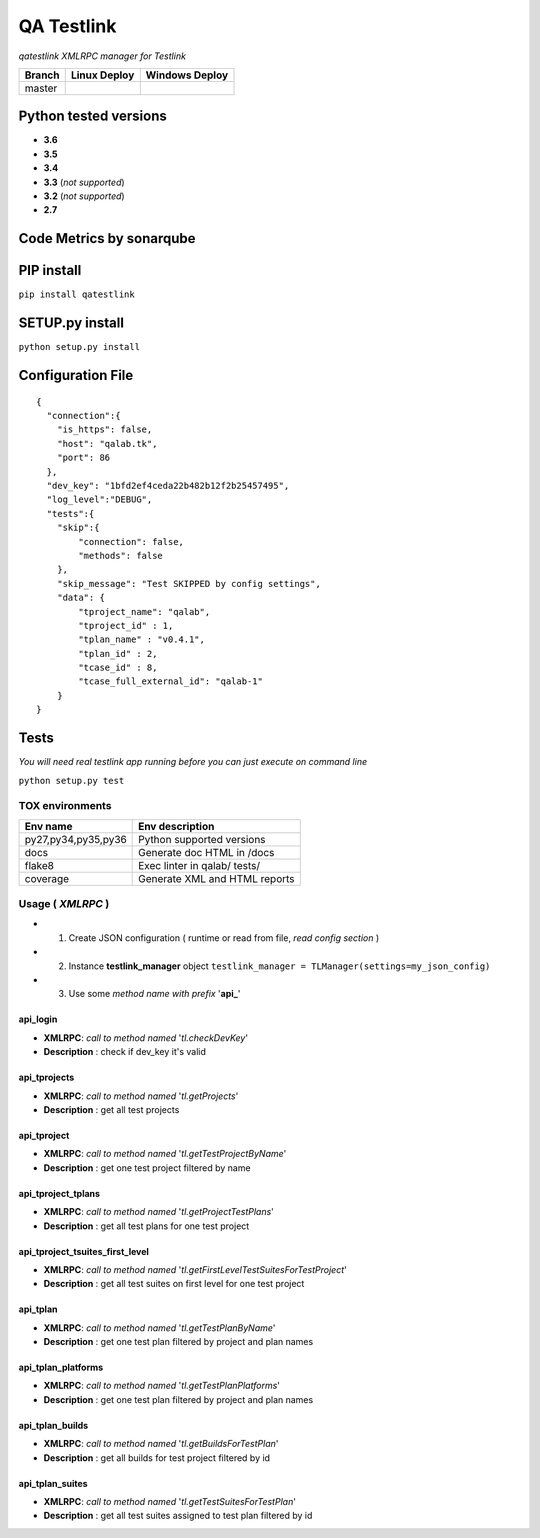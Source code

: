 
QA Testlink
===========

*qatestlink XMLRPC manager for Testlink*



.. image:: https://img.shields.io/github/issues/netzulo/qatestlink.svg
  :alt: Issues on Github
  :target: https://github.com/netzulo/qatestlink/issues

.. image:: https://img.shields.io/github/issues-pr/netzulo/qatestlink.svg
  :alt: Pull Request opened on Github
  :target: https://github.com/netzulo/qatestlink/issues

.. image:: https://img.shields.io/github/release/netzulo/qatestlink.svg
  :alt: Release version on Github
  :target: https://github.com/netzulo/qatestlink/releases/latest

.. image:: https://img.shields.io/github/release-date/netzulo/qatestlink.svg
  :alt: Release date on Github
  :target: https://github.com/netzulo/qatestlink/releases/latest

+------------------------+-------------------------------------------------------------------------+--------------------------------------------------------------------------------------------------+
|  Branch                |  Linux Deploy                                                           |  Windows Deploy                                                                                  |
+========================+=========================================================================+==================================================================================================+
|  master                |  .. image:: https://travis-ci.org/netzulo/qatestlink.svg?branch=master  |  .. image:: https://ci.appveyor.com/api/projects/status/7low4kw7qa6a5vem/branch/master?svg=true  |
+------------------------+-------------------------------------------------------------------------+--------------------------------------------------------------------------------------------------+


Python tested versions
----------------------

+  **3.6**
+  **3.5**
+  **3.4**
+  **3.3** (*not supported*)
+  **3.2** (*not supported*)
+  **2.7**


Code Metrics by sonarqube
----------------------------

.. image:: http://qalab.tk:82/api/badges/gate?key=qatestlink
  :alt: Quality Gate
  :target: http://qalab.tk:82/api/badges/gate?key=qatestlink
.. image:: http://qalab.tk:82/api/badges/measure?key=qatestlink&metric=lines
  :alt: Lines
  :target: http://qalab.tk:82/api/badges/gate?key=qatestlink
.. image:: http://qalab.tk:82/api/badges/measure?key=qatestlink&metric=bugs
  :alt: Bugs
  :target: http://qalab.tk:82/api/badges/gate?key=qatestlink
.. image:: http://qalab.tk:82/api/badges/measure?key=qatestlink&metric=vulnerabilities
  :alt: Vulnerabilities
  :target: http://qalab.tk:82/api/badges/gate?key=qatestlink
.. image:: http://qalab.tk:82/api/badges/measure?key=qatestlink&metric=code_smells
  :alt: Code Smells
  :target: http://qalab.tk:82/api/badges/gate?key=qatestlink
.. image:: http://qalab.tk:82/api/badges/measure?key=qatestlink&metric=sqale_debt_ratio
  :alt: Debt ratio
  :target: http://qalab.tk:82/api/badges/gate?key=qatestlink
.. image:: http://qalab.tk:82/api/badges/measure?key=qatestlink&metric=comment_lines_density
  :alt: Comments
  :target: http://qalab.tk:82/api/badges/gate?key=qatestlink


PIP install
-----------

``pip install qatestlink``

SETUP.py install
----------------

``python setup.py install``


Configuration File
------------------

::

    {
      "connection":{
        "is_https": false,
        "host": "qalab.tk",
        "port": 86
      },
      "dev_key": "1bfd2ef4ceda22b482b12f2b25457495",
      "log_level":"DEBUG",
      "tests":{
        "skip":{
            "connection": false,
            "methods": false
        },
        "skip_message": "Test SKIPPED by config settings",
        "data": {
            "tproject_name": "qalab",
            "tproject_id" : 1,
            "tplan_name" : "v0.4.1",
            "tplan_id" : 2,
            "tcase_id" : 8,
            "tcase_full_external_id": "qalab-1"
        }
    }


Tests
-----

*You will need real testlink app running before you can just execute on command line*

``python setup.py test``


TOX environments
****************

+---------------------+--------------------------------+
| Env name            | Env description                |
+=====================+================================+
| py27,py34,py35,py36 | Python supported versions      |
+---------------------+--------------------------------+
| docs                | Generate doc HTML in /docs     |
+---------------------+--------------------------------+
| flake8              | Exec linter in qalab/ tests/   |
+---------------------+--------------------------------+
| coverage            | Generate XML and HTML reports  |
+---------------------+--------------------------------+


Usage ( *XMLRPC* )
**********************************

+ 1. Create JSON configuration ( runtime or read from file, *read config section* )
+ 2. Instance **testlink_manager** object ``testlink_manager = TLManager(settings=my_json_config)``
+ 3. Use some *method name with prefix* '**api_**'

**api_login**
+++++++++++++

* **XMLRPC**: *call to method named* '*tl.checkDevKey*'
* **Description** : check if dev_key it's valid

**api_tprojects** 
+++++++++++++++++

* **XMLRPC**: *call to method named* '*tl.getProjects*'
* **Description** : get all test projects


**api_tproject**
+++++++++++++++++

* **XMLRPC**: *call to method named* '*tl.getTestProjectByName*'
* **Description** : get one test project filtered by name

**api_tproject_tplans** 
+++++++++++++++++++++++

* **XMLRPC**: *call to method named* '*tl.getProjectTestPlans*'
* **Description** : get all test plans for one test project

**api_tproject_tsuites_first_level**
++++++++++++++++++++++++++++++++++++

* **XMLRPC**: *call to method named* '*tl.getFirstLevelTestSuitesForTestProject*'
* **Description** : get all test suites on first level for one test project

**api_tplan**
+++++++++++++

* **XMLRPC**: *call to method named* '*tl.getTestPlanByName*'
* **Description** : get one test plan filtered by project and plan names

**api_tplan_platforms**
+++++++++++++++++++++++

* **XMLRPC**: *call to method named* '*tl.getTestPlanPlatforms*'
* **Description** : get one test plan filtered by project and plan names

**api_tplan_builds**
+++++++++++++++++++++++

* **XMLRPC**: *call to method named* '*tl.getBuildsForTestPlan*'
* **Description** : get all builds for test project filtered by id

**api_tplan_suites**
+++++++++++++++++++++++

* **XMLRPC**: *call to method named* '*tl.getTestSuitesForTestPlan*'
* **Description** : get all test suites assigned to test plan filtered by id